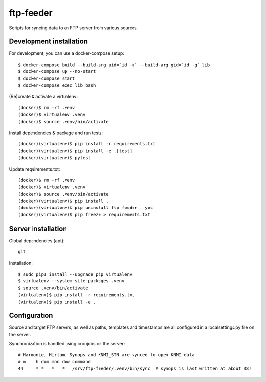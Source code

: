 ftp-feeder
==========

Scripts for syncing data to an FTP server from various sources. 

Development installation
------------------------

For development, you can use a docker-compose setup::

    $ docker-compose build --build-arg uid=`id -u` --build-arg gid=`id -g` lib
    $ docker-compose up --no-start
    $ docker-compose start
    $ docker-compose exec lib bash

(Re)create & activate a virtualenv::

    (docker)$ rm -rf .venv
    (docker)$ virtualenv .venv
    (docker)$ source .venv/bin/activate

Install dependencies & package and run tests::

    (docker)(virtualenv)$ pip install -r requirements.txt
    (docker)(virtualenv)$ pip install -e .[test]
    (docker)(virtualenv)$ pytest

Update requirements.txt::
    
    (docker)$ rm -rf .venv
    (docker)$ virtualenv .venv
    (docker)$ source .venv/bin/activate
    (docker)(virtualenv)$ pip install .
    (docker)(virtualenv)$ pip uninstall ftp-feeder --yes
    (docker)(virtualenv)$ pip freeze > requirements.txt


Server installation
-------------------

Global dependencies (apt)::

    git

Installation::

    $ sudo pip3 install --upgrade pip virtualenv
    $ virtualenv --system-site-packages .venv
    $ source .venv/bin/activate
    (virtualenv)$ pip install -r requirements.txt
    (virtualenv)$ pip install -e .


Configuration
-------------

Source and target FTP servers, as well as paths, templates and timestamps are
all configured in a localsettings.py file on the server.

Synchronization is handled using cronjobs on the server::

    # Harmonie, Hirlam, Synops and KNMI_STN are synced to open KNMI data
    # m    h dom mon dow command
    44     * *   *   *   /srv/ftp-feeder/.venv/bin/sync  # synops is last written at about 38!
